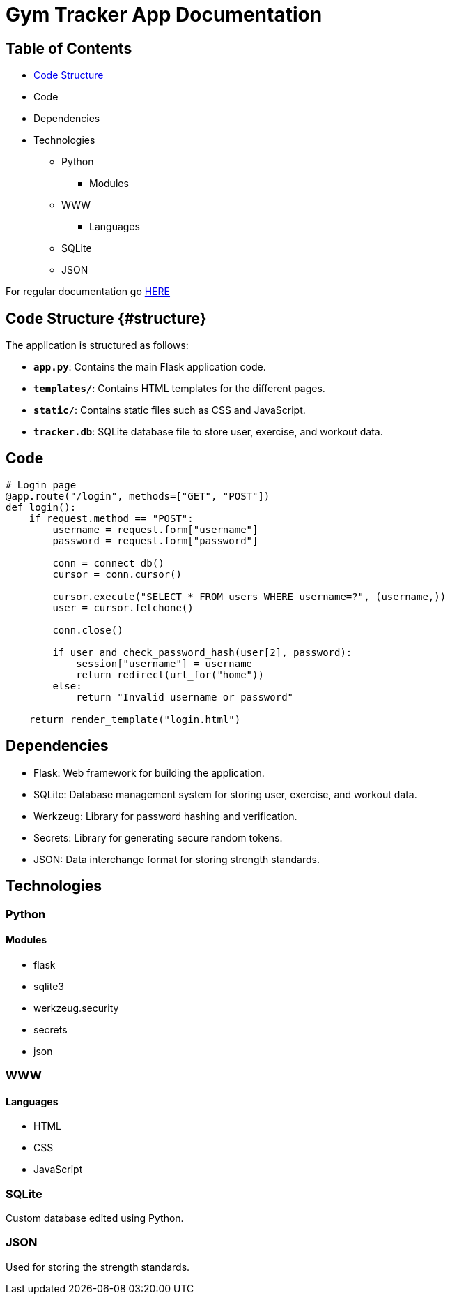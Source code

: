 = Gym Tracker App Documentation

== Table of Contents
* link:structure[Code Structure]
* Code
* Dependencies
* Technologies
    ** Python
        *** Modules
    ** WWW
        *** Languages
    ** SQLite
    ** JSON

For regular documentation go link:README.md[HERE]

== Code Structure {#structure}

The application is structured as follows:

- **`app.py`**: Contains the main Flask application code.
- **`templates/`**: Contains HTML templates for the different pages.
- **`static/`**: Contains static files such as CSS and JavaScript.
- **`tracker.db`**: SQLite database file to store user, exercise, and workout data.

== Code

```python
# Login page
@app.route("/login", methods=["GET", "POST"])
def login():
    if request.method == "POST":
        username = request.form["username"]
        password = request.form["password"]

        conn = connect_db()
        cursor = conn.cursor()

        cursor.execute("SELECT * FROM users WHERE username=?", (username,))
        user = cursor.fetchone()

        conn.close()

        if user and check_password_hash(user[2], password):
            session["username"] = username
            return redirect(url_for("home"))
        else:
            return "Invalid username or password"

    return render_template("login.html")
```


== Dependencies

- Flask: Web framework for building the application.
- SQLite: Database management system for storing user, exercise, and workout data.
- Werkzeug: Library for password hashing and verification.
- Secrets: Library for generating secure random tokens.
- JSON: Data interchange format for storing strength standards.

== Technologies

=== Python

==== Modules

* flask
* sqlite3
* werkzeug.security
* secrets
* json

=== WWW

==== Languages

* HTML
* CSS
* JavaScript

=== SQLite

Custom database edited using Python.

=== JSON

Used for storing the strength standards.
